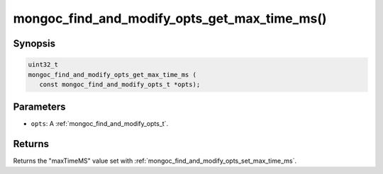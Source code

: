 .. _mongoc_find_and_modify_opts_get_max_time_ms:

mongoc_find_and_modify_opts_get_max_time_ms()
=============================================

Synopsis
--------

.. code-block:: c

  uint32_t
  mongoc_find_and_modify_opts_get_max_time_ms (
     const mongoc_find_and_modify_opts_t *opts);

Parameters
----------

* ``opts``: A :ref:`mongoc_find_and_modify_opts_t`.

Returns
-------

Returns the "maxTimeMS" value set with :ref:`mongoc_find_and_modify_opts_set_max_time_ms`.

